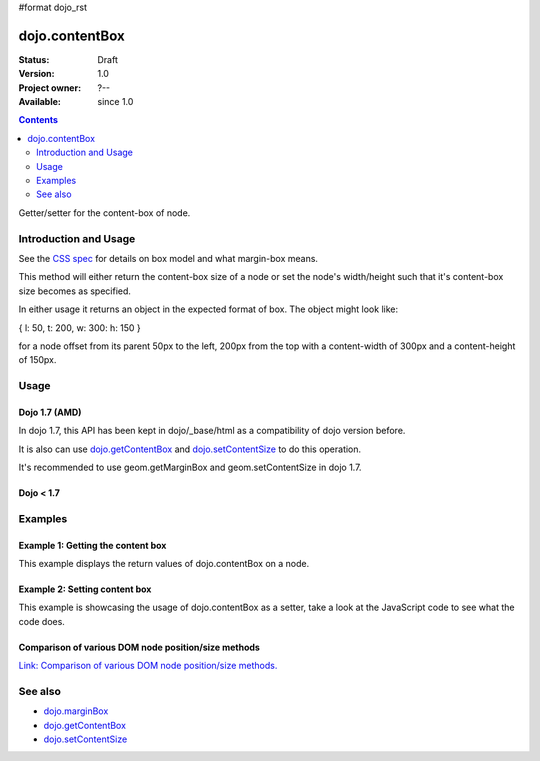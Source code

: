 #format dojo_rst

dojo.contentBox
===============

:Status: Draft
:Version: 1.0
:Project owner: ?--
:Available: since 1.0

.. contents::
   :depth: 2

Getter/setter for the content-box of node.

======================
Introduction and Usage
======================

See the `CSS spec <http://www.w3.org/TR/CSS2/box.html>`_ for details on box model and what margin-box means.

This method will either return the content-box size of a node or set the node's width/height such that it's content-box size becomes as specified.

In either usage it returns an object in the expected format of box. The object might look like:

{ l: 50, t: 200, w: 300: h: 150 }

for a node offset from its parent 50px to the left, 200px from the top with a content-width of 300px and a content-height of 150px.


=====
Usage
=====

Dojo 1.7 (AMD)
--------------
In dojo 1.7, this API has been kept in dojo/_base/html as a compatibility of dojo version before.

.. code-block :: javascript
 :linenos:

  require(["dojo/_base/html"], function(dojo){   
     // Get the content-box size of a node
     var contentBox = dojo.contentBox(domNode);

     // Set domNode content-box to 300px x 150px
     dojo.contentBox(domNode, {w: 300, h: 400});
  });

It is also can use `dojo.getContentBox <dojo.getContentBox>`_ and `dojo.setContentSize <dojo.setContentSize>`_ to do this operation.

.. code-block :: javascript
 :linenos:

  require(["dojo/_base/html"], function(dojo){   
     // Get the content-box size of a node
     var contentBox = dojo.getContentBox(domNode);

     // Set domNode content-box to 300px x 150px
     dojo.setContentSize(domNode, {w: 300, h: 400});
  });

It's recommended to use geom.getMarginBox and geom.setContentSize in dojo 1.7.

.. code-block :: javascript
 :linenos:

  require(["dojo/dom-geometry"], function(geom){   
     // Get the content-box size of a node
     var contentBox = geom.getContentBox(domNode);

     // Set domNode content-box to 300px x 150px
     geom.setContentSize(domNode, {w: 300, h: 400});
  });

Dojo < 1.7
----------

.. code-block :: javascript
 :linenos:

   // Get the content-box size of a node
   var contentBox = dojo.contentBox(domNode);

   // Set domNode content-box to 300px x 150px
    dojo.contentBox(domNode, {w: 300, h: 400});

========
Examples
========

Example 1: Getting the content box
----------------------------------

This example displays the return values of dojo.contentBox on a node. 

.. cv-compound::

  .. cv:: javascript

    <script type="text/javascript">
      dojo.require("dijit.form.Button"); // only for the beauty :)

      getContentBox = function(){
        var contentBox = dojo.contentBox("nodeOne");

        var info = dojo.byId("boxInfo");
        while(info.firstChild){
          info.removeChild(info.firstChild);  
        }
        info.appendChild(document.createTextNode("Top: "+contentBox.t));
        info.appendChild(document.createElement("br"));
        info.appendChild(document.createTextNode("Left: "+contentBox.l));
        info.appendChild(document.createElement("br"));
        info.appendChild(document.createTextNode("Width: "+contentBox.w));
        info.appendChild(document.createElement("br"));
        info.appendChild(document.createTextNode("Height: "+contentBox.h));
        info.appendChild(document.createElement("br"));
      };
    </script>

  .. cv:: html

    <button data-dojo-type="dijit.form.Button" data-dojo-props="onClick:getContentBox">Get content box</button>
    <div id="nodeOne" style="margin: 10px; border: 10px solid black; padding: 10px; width: 100px; height: 30px;">Hi!</div>

    <div id="boxInfo">
    </div>

Example 2: Setting content box
------------------------------

This example is showcasing the usage of dojo.contentBox as a setter, take a look at the JavaScript code to see what the code does.

.. cv-compound::

  .. cv:: javascript

    <script type="text/javascript">
      dojo.require("dijit.form.Button"); // only for the beauty :)
      dojo.addOnLoad(function(){
        dojo.connect(dijit.byId("cButton"), "onClick", function(){
          var contentBox = dojo.marginBox(dojo.byId("node2"), {t: 20, l: 30, h: 300, w: 300});
        });
      });
    </script>

  .. cv:: html

    <button id="cButton" data-dojo-type="dijit.form.Button">Click to alter the content box of 'node 2'</button>
    <br>
    <div>
      Hi I am nested
      <div id="node2">Hi!</div>
    </div>

  .. cv:: css

    <style type="text/css">
      #node2 {
        padding: 10px;
        margin: 10px;
        border: 1px solid #ccc;
      }
    </style>

Comparison of various DOM node position/size methods
----------------------------------------------------

`Link: Comparison of various DOM node position/size methods. <dojo/position#comparison-of-various-dom-node-position-size-methods>`_


========
See also
========

* `dojo.marginBox <dojo/marginBox>`_
* `dojo.getContentBox <dojo.getContentBox>`_
* `dojo.setContentSize <dojo.setContentSize>`_ 
